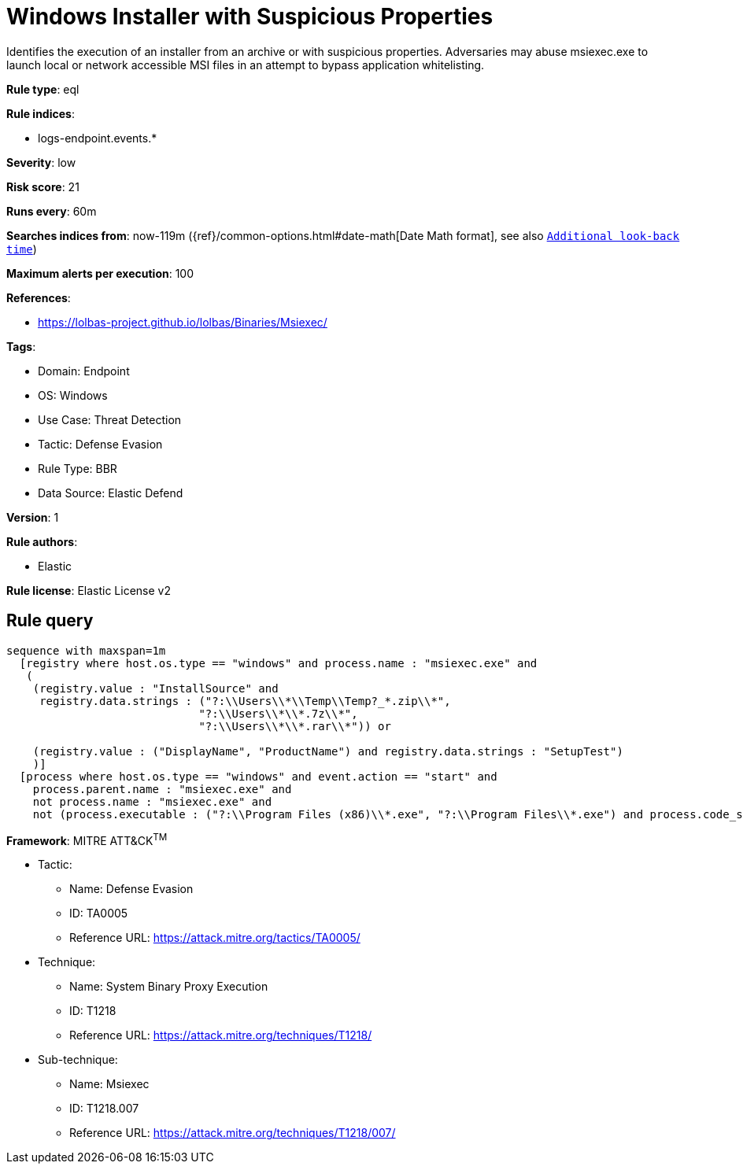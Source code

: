 [[windows-installer-with-suspicious-properties]]
= Windows Installer with Suspicious Properties

Identifies the execution of an installer from an archive or with suspicious properties. Adversaries may abuse msiexec.exe to launch local or network accessible MSI files in an attempt to bypass application whitelisting.

*Rule type*: eql

*Rule indices*: 

* logs-endpoint.events.*

*Severity*: low

*Risk score*: 21

*Runs every*: 60m

*Searches indices from*: now-119m ({ref}/common-options.html#date-math[Date Math format], see also <<rule-schedule, `Additional look-back time`>>)

*Maximum alerts per execution*: 100

*References*: 

* https://lolbas-project.github.io/lolbas/Binaries/Msiexec/

*Tags*: 

* Domain: Endpoint
* OS: Windows
* Use Case: Threat Detection
* Tactic: Defense Evasion
* Rule Type: BBR
* Data Source: Elastic Defend

*Version*: 1

*Rule authors*: 

* Elastic

*Rule license*: Elastic License v2


== Rule query


[source, js]
----------------------------------
sequence with maxspan=1m
  [registry where host.os.type == "windows" and process.name : "msiexec.exe" and
   (
    (registry.value : "InstallSource" and
     registry.data.strings : ("?:\\Users\\*\\Temp\\Temp?_*.zip\\*",
                             "?:\\Users\\*\\*.7z\\*",
                             "?:\\Users\\*\\*.rar\\*")) or

    (registry.value : ("DisplayName", "ProductName") and registry.data.strings : "SetupTest")
    )]
  [process where host.os.type == "windows" and event.action == "start" and
    process.parent.name : "msiexec.exe" and
    not process.name : "msiexec.exe" and
    not (process.executable : ("?:\\Program Files (x86)\\*.exe", "?:\\Program Files\\*.exe") and process.code_signature.trusted == true)]

----------------------------------

*Framework*: MITRE ATT&CK^TM^

* Tactic:
** Name: Defense Evasion
** ID: TA0005
** Reference URL: https://attack.mitre.org/tactics/TA0005/
* Technique:
** Name: System Binary Proxy Execution
** ID: T1218
** Reference URL: https://attack.mitre.org/techniques/T1218/
* Sub-technique:
** Name: Msiexec
** ID: T1218.007
** Reference URL: https://attack.mitre.org/techniques/T1218/007/
